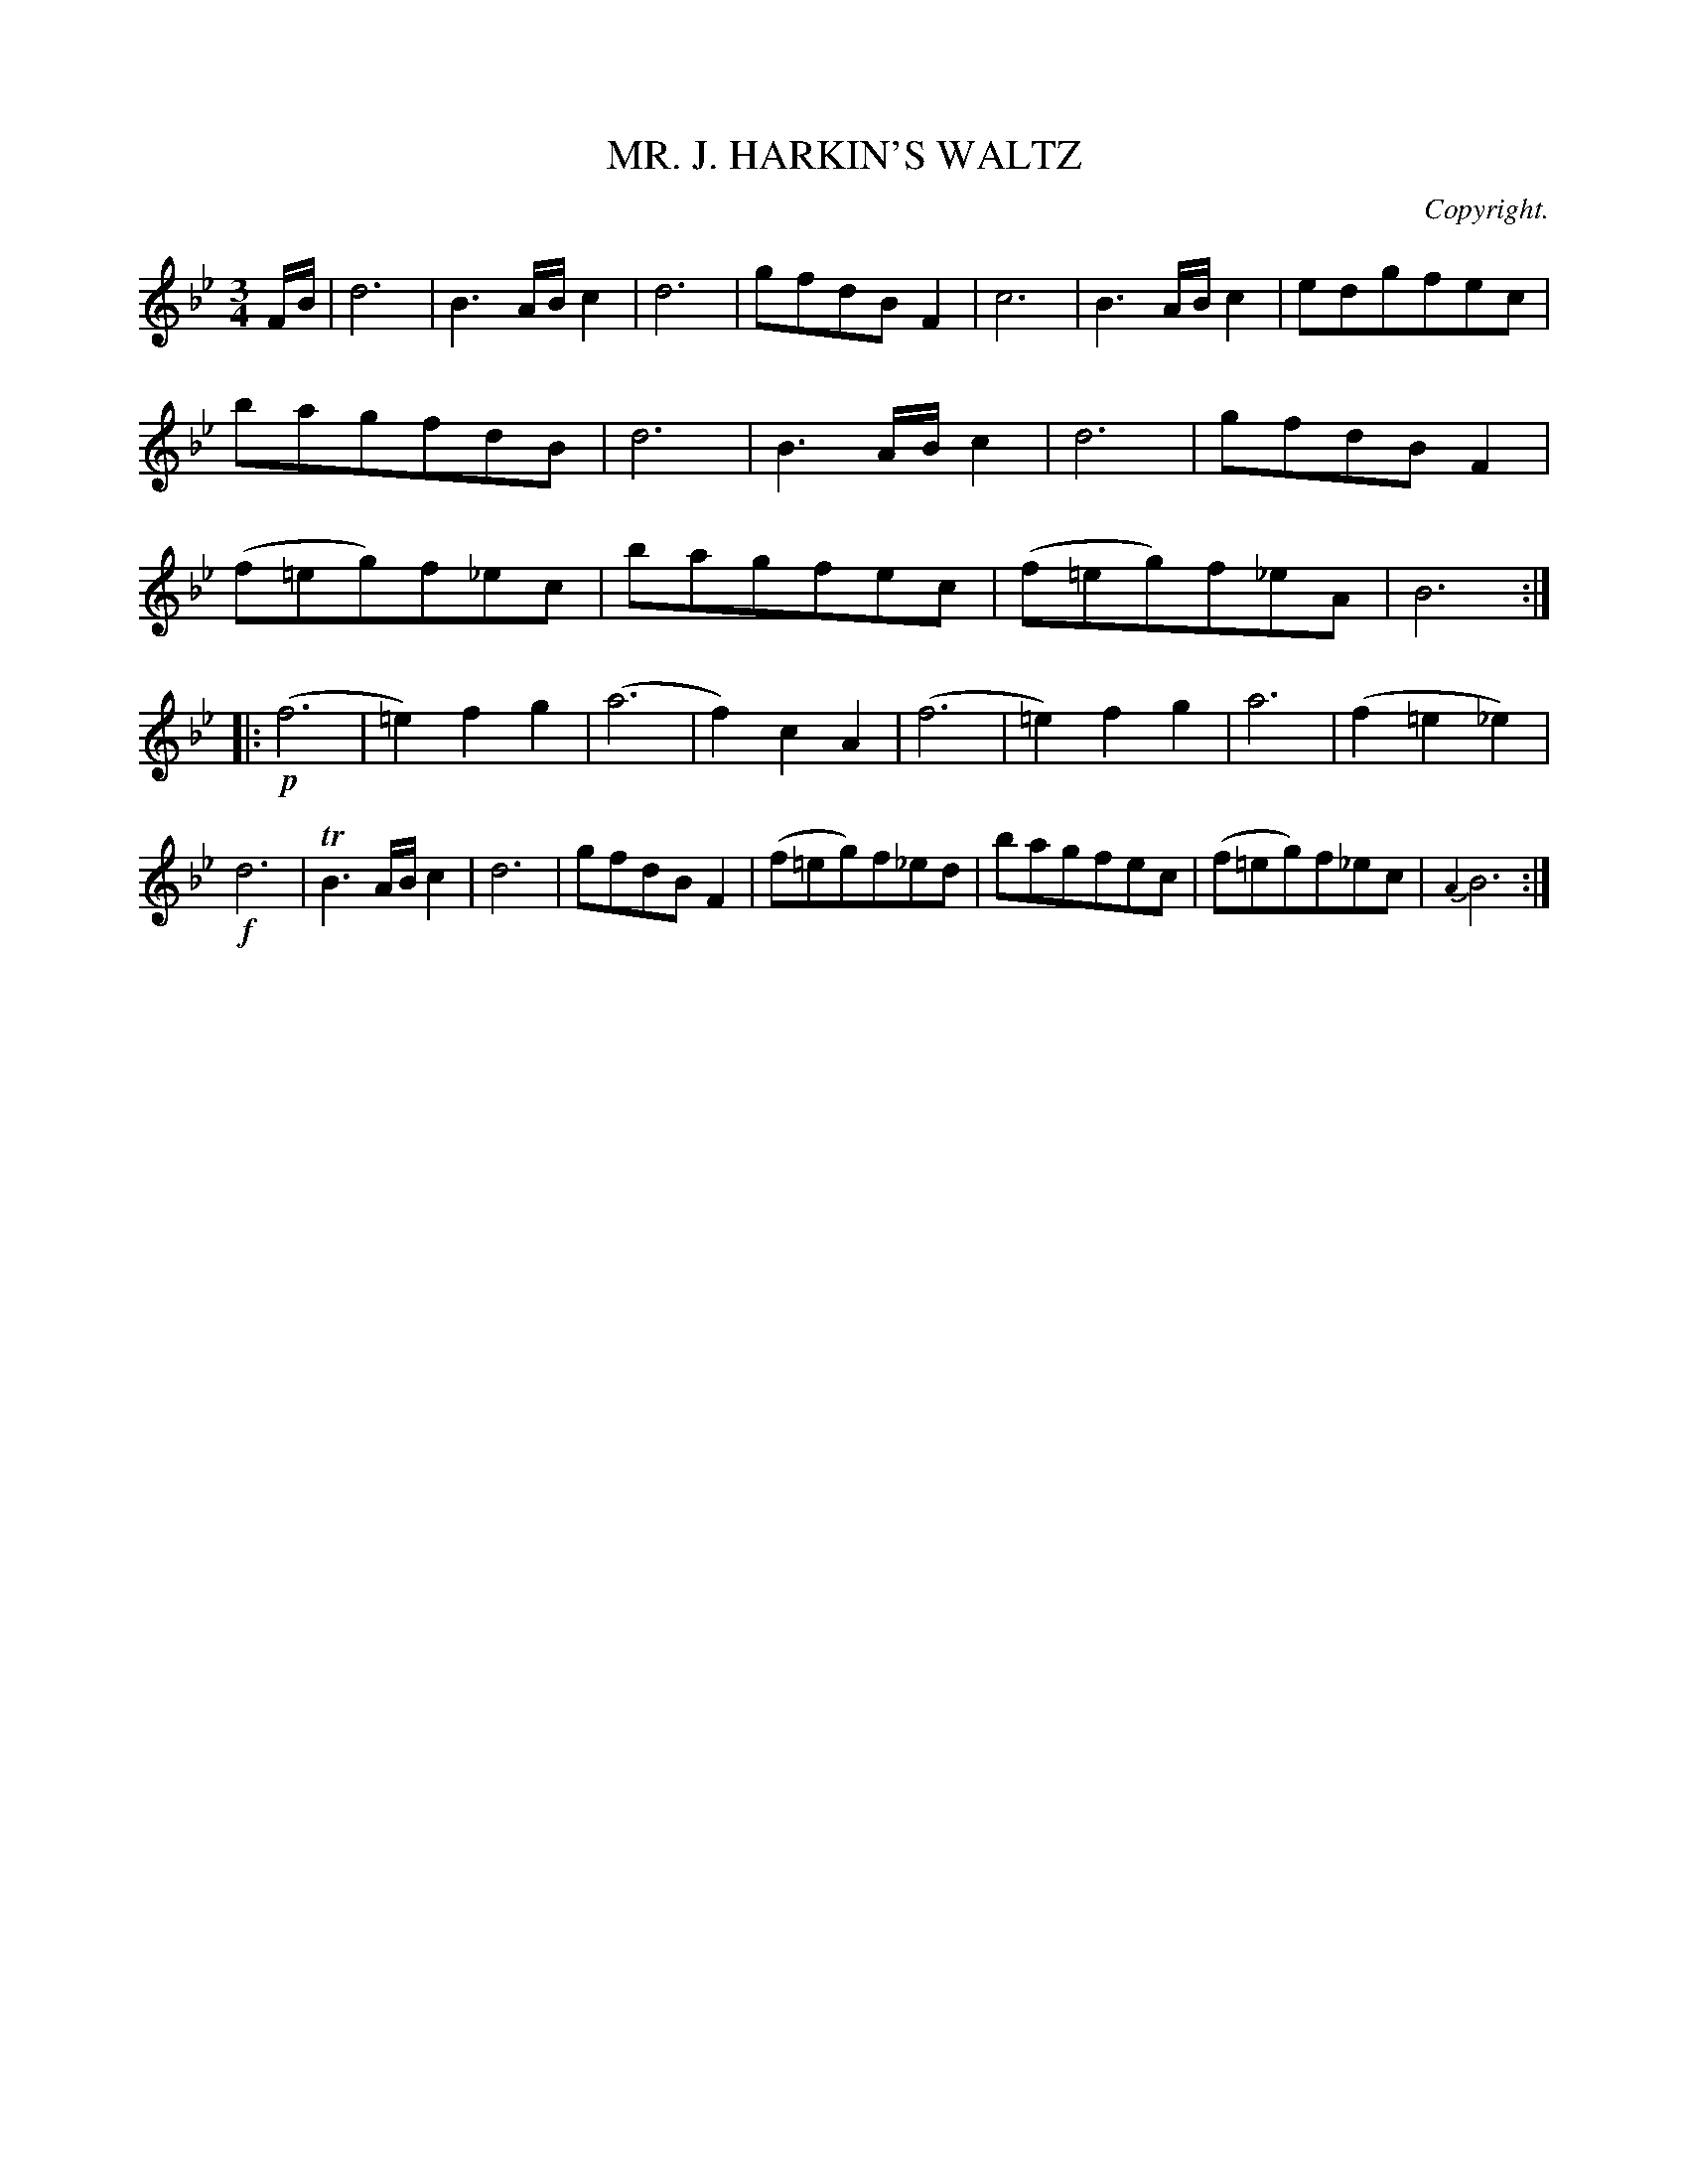X: 11583
T: MR. J. HARKIN'S WALTZ
C: Copyright.
%R: waltz
B: W. Hamilton "Universal Tune-Book" Vol. 1 Glasgow 1844 p.158 #3
S: http://imslp.org/wiki/Hamilton's_Universal_Tune-Book_(Various)
Z: 2016 John Chambers <jc:trillian.mit.edu>
N: Both strains have final repeat but no initial repeat; fixed.
M: 3/4
L: 1/8
K: Bb
%%slurgraces yes
%%graceslurs yes
% - - - - - - - - - - - - - - - - - - - - - - - - -
F/B/ |\
d6 | B3 A/B/ c2 | d6 | gfdBF2 |\
c6 | B3 A/B/ c2 | edgfec | bagfdB |\
d6 | B3 A/B/ c2 | d6 | gfdBF2 |\
(f=eg)f_ec | bagfec | (f=eg)f_eA | B6 :|
|:\
!p!(f6 | =e2)f2g2 | (a6 | f2)c2A2 |\
(f6 | =e2)f2g2 | a6 | (f2=e2_e2) |\
!f!d6 | TB3 A/B/ c2 | d6 | gfdBF2 |\
(f=eg)f_ed | bagfec | (f=eg)f_ec | {A2}B6 :|
% - - - - - - - - - - - - - - - - - - - - - - - - -
